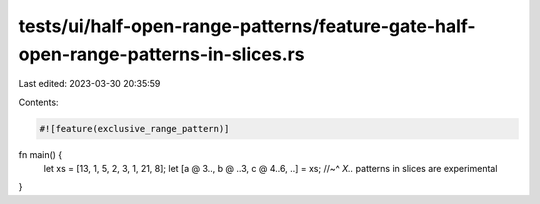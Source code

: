 tests/ui/half-open-range-patterns/feature-gate-half-open-range-patterns-in-slices.rs
====================================================================================

Last edited: 2023-03-30 20:35:59

Contents:

.. code-block:: rs

    #![feature(exclusive_range_pattern)]

fn main() {
    let xs = [13, 1, 5, 2, 3, 1, 21, 8];
    let [a @ 3.., b @ ..3, c @ 4..6, ..] = xs;
    //~^ `X..` patterns in slices are experimental
}


